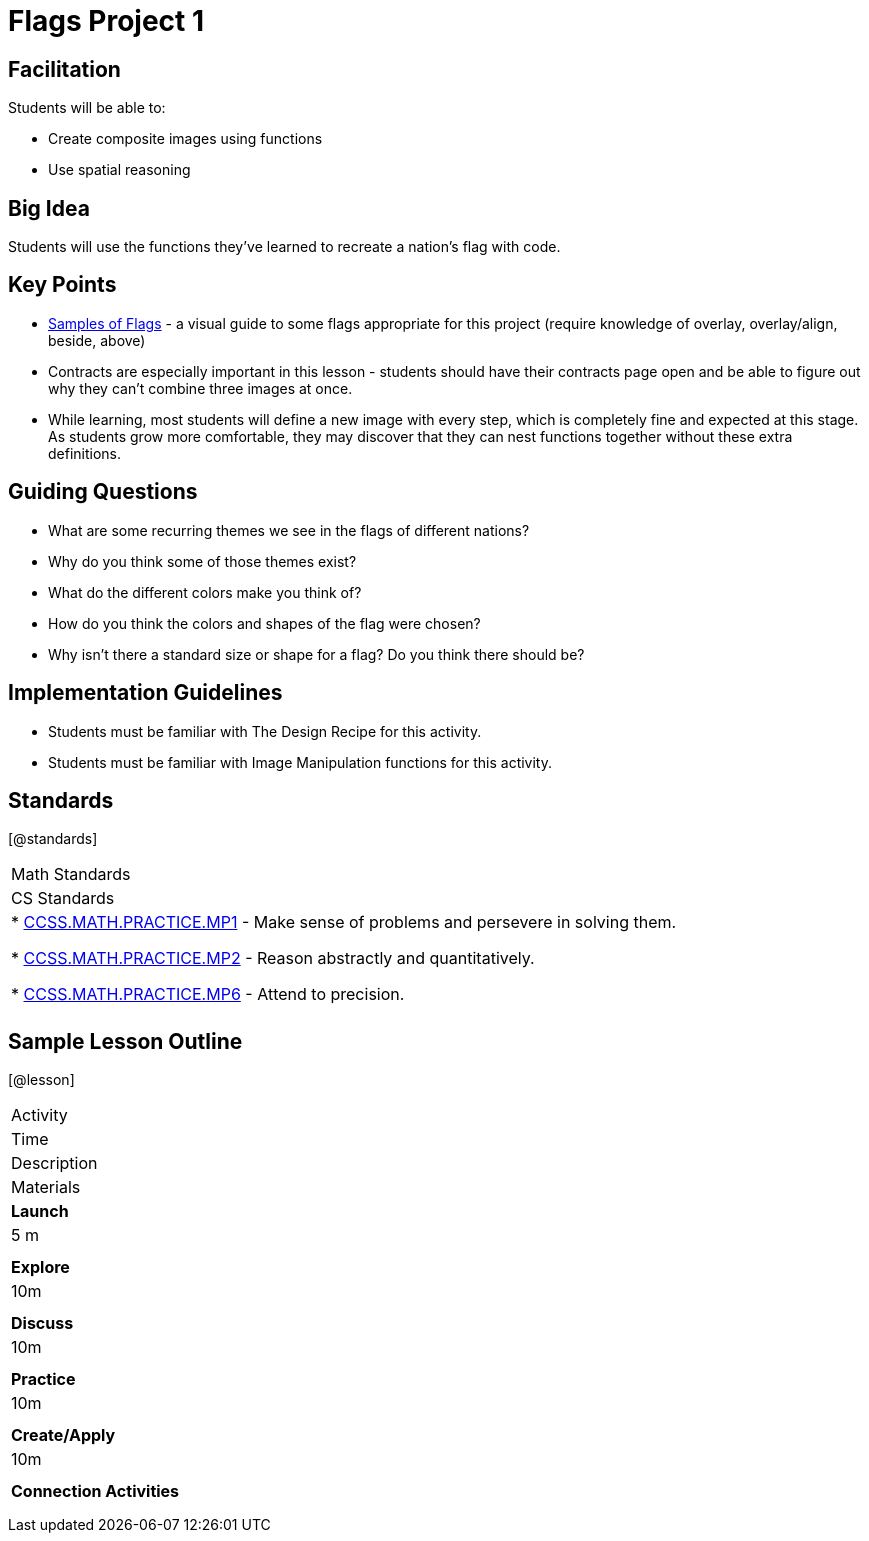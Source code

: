 = Flags Project 1

== Facilitation

Students will be able to:

* Create composite images using functions
* Use spatial reasoning

== Big Idea

Students will use the functions they’ve learned to recreate a nation’s flag with code.

== Key Points

* https://docs.google.com/document/d/1qwnNSyHr2LLNWlGUVRKXOH37JHsrAwzN-MA5XWzIUlk/edit?usp=sharing[Samples of Flags] - a visual guide to some flags appropriate for this project (require knowledge of overlay, overlay/align, beside, above)
* Contracts are especially important in this lesson - students should have their contracts page open and be able to figure out why they can’t combine three images at once.
* While learning, most students will define a new image with every step, which is completely fine and expected at this stage.  As students grow more comfortable, they may discover that they can nest functions together without these extra definitions.

== Guiding Questions

* What are some recurring themes we see in the flags of different nations?
* Why do you think some of those themes exist?
* What do the different colors make you think of? 
* How do you think the colors and shapes of the flag were chosen? 
* Why isn’t there a standard size or shape for a flag?  Do you think there should be?  

== Implementation Guidelines

* Students must be familiar with The Design Recipe for this activity.
* Students must be familiar with Image Manipulation functions for this activity.

== Standards
[@standards]
|===
//header
| Math Standards
| CS Standards

|
* http://www.corestandards.org/Math/Practice/MP1[CCSS.MATH.PRACTICE.MP1] - Make sense of problems and persevere in solving them.

* http://www.corestandards.org/Math/Practice/MP2[CCSS.MATH.PRACTICE.MP2] - Reason abstractly and quantitatively.

* http://www.corestandards.org/Math/Practice/MP6[CCSS.MATH.PRACTICE.MP6] - Attend to precision.

|
|===

== Sample Lesson Outline

[@lesson]
|===

//header

| Activity
| Time
| Description
| Materials

//row

| *Launch*
| 5 m
| 
| 

//row

| *Explore*
| 10m
| 	
| 

//row

| *Discuss*
| 10m
| 
| 

//row

| *Practice*
| 10m
| 
| 
	
//row 

| *Create/Apply*
| 10m
| 
| 
	
//row

| *Connection Activities*
|
| 
|
|===
